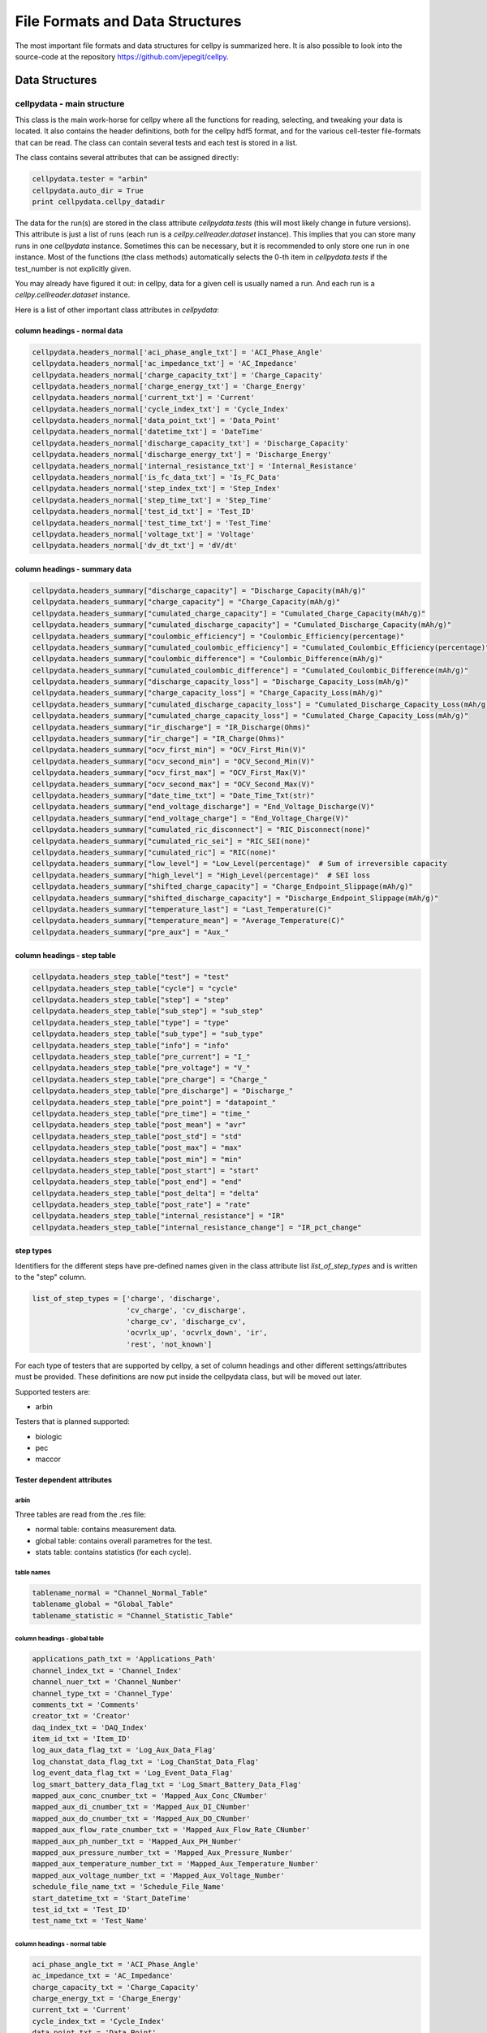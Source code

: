 .. highlight:: shell

================================
File Formats and Data Structures
================================

The most important file formats and data structures for cellpy is
summarized here.
It is also possible to look into the source-code at the
repository https://github.com/jepegit/cellpy.

Data Structures
---------------

cellpydata - main structure
~~~~~~~~~~~~~~~~~~~~~~~~~~~

This class is the main work-horse for cellpy where all the functions for reading, selecting, and
tweaking your data is located. It also contains the header definitions, both for the cellpy hdf5
format, and for the various cell-tester file-formats that can be read. The class can contain
several tests and each test is stored in a list.

The class contains several attributes that can be assigned directly:

.. code-block:: python

    cellpydata.tester = "arbin"
    cellpydata.auto_dir = True
    print cellpydata.cellpy_datadir


The data for the run(s) are stored in the class attribute `cellpydata.tests` (this will most likely change
in future versions).
This attribute is just a list of runs (each run is a `cellpy.cellreader.dataset` instance).
This implies that you can store many runs in one `cellpydata` instance. Sometimes this can be
necessary, but it is recommended to only store one run in one instance. Most of the
functions (the class methods) automatically selects the 0-th item in
`cellpydata.tests` if the test_number is not explicitly given.

You may already have figured it out: in cellpy, data for a given cell
is usually named a run. And each run is a `cellpy.cellreader.dataset` instance.

Here is a list of other important class attributes in `cellpydata`:

column headings - normal data
..............................

.. code-block:: python

    cellpydata.headers_normal['aci_phase_angle_txt'] = 'ACI_Phase_Angle'
    cellpydata.headers_normal['ac_impedance_txt'] = 'AC_Impedance'
    cellpydata.headers_normal['charge_capacity_txt'] = 'Charge_Capacity'
    cellpydata.headers_normal['charge_energy_txt'] = 'Charge_Energy'
    cellpydata.headers_normal['current_txt'] = 'Current'
    cellpydata.headers_normal['cycle_index_txt'] = 'Cycle_Index'
    cellpydata.headers_normal['data_point_txt'] = 'Data_Point'
    cellpydata.headers_normal['datetime_txt'] = 'DateTime'
    cellpydata.headers_normal['discharge_capacity_txt'] = 'Discharge_Capacity'
    cellpydata.headers_normal['discharge_energy_txt'] = 'Discharge_Energy'
    cellpydata.headers_normal['internal_resistance_txt'] = 'Internal_Resistance'
    cellpydata.headers_normal['is_fc_data_txt'] = 'Is_FC_Data'
    cellpydata.headers_normal['step_index_txt'] = 'Step_Index'
    cellpydata.headers_normal['step_time_txt'] = 'Step_Time'
    cellpydata.headers_normal['test_id_txt'] = 'Test_ID'
    cellpydata.headers_normal['test_time_txt'] = 'Test_Time'
    cellpydata.headers_normal['voltage_txt'] = 'Voltage'
    cellpydata.headers_normal['dv_dt_txt'] = 'dV/dt'

column headings - summary data
..............................

.. code-block:: python

    cellpydata.headers_summary["discharge_capacity"] = "Discharge_Capacity(mAh/g)"
    cellpydata.headers_summary["charge_capacity"] = "Charge_Capacity(mAh/g)"
    cellpydata.headers_summary["cumulated_charge_capacity"] = "Cumulated_Charge_Capacity(mAh/g)"
    cellpydata.headers_summary["cumulated_discharge_capacity"] = "Cumulated_Discharge_Capacity(mAh/g)"
    cellpydata.headers_summary["coulombic_efficiency"] = "Coulombic_Efficiency(percentage)"
    cellpydata.headers_summary["cumulated_coulombic_efficiency"] = "Cumulated_Coulombic_Efficiency(percentage)"
    cellpydata.headers_summary["coulombic_difference"] = "Coulombic_Difference(mAh/g)"
    cellpydata.headers_summary["cumulated_coulombic_difference"] = "Cumulated_Coulombic_Difference(mAh/g)"
    cellpydata.headers_summary["discharge_capacity_loss"] = "Discharge_Capacity_Loss(mAh/g)"
    cellpydata.headers_summary["charge_capacity_loss"] = "Charge_Capacity_Loss(mAh/g)"
    cellpydata.headers_summary["cumulated_discharge_capacity_loss"] = "Cumulated_Discharge_Capacity_Loss(mAh/g)"
    cellpydata.headers_summary["cumulated_charge_capacity_loss"] = "Cumulated_Charge_Capacity_Loss(mAh/g)"
    cellpydata.headers_summary["ir_discharge"] = "IR_Discharge(Ohms)"
    cellpydata.headers_summary["ir_charge"] = "IR_Charge(Ohms)"
    cellpydata.headers_summary["ocv_first_min"] = "OCV_First_Min(V)"
    cellpydata.headers_summary["ocv_second_min"] = "OCV_Second_Min(V)"
    cellpydata.headers_summary["ocv_first_max"] = "OCV_First_Max(V)"
    cellpydata.headers_summary["ocv_second_max"] = "OCV_Second_Max(V)"
    cellpydata.headers_summary["date_time_txt"] = "Date_Time_Txt(str)"
    cellpydata.headers_summary["end_voltage_discharge"] = "End_Voltage_Discharge(V)"
    cellpydata.headers_summary["end_voltage_charge"] = "End_Voltage_Charge(V)"
    cellpydata.headers_summary["cumulated_ric_disconnect"] = "RIC_Disconnect(none)"
    cellpydata.headers_summary["cumulated_ric_sei"] = "RIC_SEI(none)"
    cellpydata.headers_summary["cumulated_ric"] = "RIC(none)"
    cellpydata.headers_summary["low_level"] = "Low_Level(percentage)"  # Sum of irreversible capacity
    cellpydata.headers_summary["high_level"] = "High_Level(percentage)"  # SEI loss
    cellpydata.headers_summary["shifted_charge_capacity"] = "Charge_Endpoint_Slippage(mAh/g)"
    cellpydata.headers_summary["shifted_discharge_capacity"] = "Discharge_Endpoint_Slippage(mAh/g)"
    cellpydata.headers_summary["temperature_last"] = "Last_Temperature(C)"
    cellpydata.headers_summary["temperature_mean"] = "Average_Temperature(C)"
    cellpydata.headers_summary["pre_aux"] = "Aux_"

column headings - step table
............................

.. code-block:: python

    cellpydata.headers_step_table["test"] = "test"
    cellpydata.headers_step_table["cycle"] = "cycle"
    cellpydata.headers_step_table["step"] = "step"
    cellpydata.headers_step_table["sub_step"] = "sub_step"
    cellpydata.headers_step_table["type"] = "type"
    cellpydata.headers_step_table["sub_type"] = "sub_type"
    cellpydata.headers_step_table["info"] = "info"
    cellpydata.headers_step_table["pre_current"] = "I_"
    cellpydata.headers_step_table["pre_voltage"] = "V_"
    cellpydata.headers_step_table["pre_charge"] = "Charge_"
    cellpydata.headers_step_table["pre_discharge"] = "Discharge_"
    cellpydata.headers_step_table["pre_point"] = "datapoint_"
    cellpydata.headers_step_table["pre_time"] = "time_"
    cellpydata.headers_step_table["post_mean"] = "avr"
    cellpydata.headers_step_table["post_std"] = "std"
    cellpydata.headers_step_table["post_max"] = "max"
    cellpydata.headers_step_table["post_min"] = "min"
    cellpydata.headers_step_table["post_start"] = "start"
    cellpydata.headers_step_table["post_end"] = "end"
    cellpydata.headers_step_table["post_delta"] = "delta"
    cellpydata.headers_step_table["post_rate"] = "rate"
    cellpydata.headers_step_table["internal_resistance"] = "IR"
    cellpydata.headers_step_table["internal_resistance_change"] = "IR_pct_change"

step types
..........

Identifiers for the different steps have pre-defined names given in the class attribute list
`list_of_step_types` and is written to the "step" column.

.. code-block:: python

    list_of_step_types = ['charge', 'discharge',
                          'cv_charge', 'cv_discharge',
                          'charge_cv', 'discharge_cv',
                          'ocvrlx_up', 'ocvrlx_down', 'ir',
                          'rest', 'not_known']


For each type of testers that are supported by cellpy, a set of column headings and
other different settings/attributes must be provided. These definitions are now put
inside the cellpydata class, but will be moved out later.

Supported testers are:

* arbin

Testers that is planned supported:

* biologic
* pec
* maccor


Tester dependent attributes
...........................

arbin
'''''

Three tables are read from the .res file:

* normal table: contains measurement data.
* global table: contains overall parametres for the test.
* stats table: contains statistics (for each cycle).



table names
'''''''''''

.. code-block:: python

    tablename_normal = "Channel_Normal_Table"
    tablename_global = "Global_Table"
    tablename_statistic = "Channel_Statistic_Table"

column headings - global table
''''''''''''''''''''''''''''''

.. code-block:: python

    applications_path_txt = 'Applications_Path'
    channel_index_txt = 'Channel_Index'
    channel_nuer_txt = 'Channel_Number'
    channel_type_txt = 'Channel_Type'
    comments_txt = 'Comments'
    creator_txt = 'Creator'
    daq_index_txt = 'DAQ_Index'
    item_id_txt = 'Item_ID'
    log_aux_data_flag_txt = 'Log_Aux_Data_Flag'
    log_chanstat_data_flag_txt = 'Log_ChanStat_Data_Flag'
    log_event_data_flag_txt = 'Log_Event_Data_Flag'
    log_smart_battery_data_flag_txt = 'Log_Smart_Battery_Data_Flag'
    mapped_aux_conc_cnumber_txt = 'Mapped_Aux_Conc_CNumber'
    mapped_aux_di_cnumber_txt = 'Mapped_Aux_DI_CNumber'
    mapped_aux_do_cnumber_txt = 'Mapped_Aux_DO_CNumber'
    mapped_aux_flow_rate_cnumber_txt = 'Mapped_Aux_Flow_Rate_CNumber'
    mapped_aux_ph_number_txt = 'Mapped_Aux_PH_Number'
    mapped_aux_pressure_number_txt = 'Mapped_Aux_Pressure_Number'
    mapped_aux_temperature_number_txt = 'Mapped_Aux_Temperature_Number'
    mapped_aux_voltage_number_txt = 'Mapped_Aux_Voltage_Number'
    schedule_file_name_txt = 'Schedule_File_Name'
    start_datetime_txt = 'Start_DateTime'
    test_id_txt = 'Test_ID'
    test_name_txt = 'Test_Name'

column headings - normal table
''''''''''''''''''''''''''''''

.. code-block:: python

    aci_phase_angle_txt = 'ACI_Phase_Angle'
    ac_impedance_txt = 'AC_Impedance'
    charge_capacity_txt = 'Charge_Capacity'
    charge_energy_txt = 'Charge_Energy'
    current_txt = 'Current'
    cycle_index_txt = 'Cycle_Index'
    data_point_txt = 'Data_Point'
    datetime_txt = 'DateTime'
    discharge_capacity_txt = 'Discharge_Capacity'
    discharge_energy_txt = 'Discharge_Energy'
    internal_resistance_txt = 'Internal_Resistance'
    is_fc_data_txt = 'Is_FC_Data'
    step_index_txt = 'Step_Index'
    step_time_txt = 'Step_Time'
    test_id_txt = 'Test_ID'
    test_time_txt = 'Test_Time'
    voltage_txt = 'Voltage'
    dv_dt_txt = 'dV/dt'


cellpydata - methods
~~~~~~~~~~~~~~~~~~~~


Todo

dataset
~~~~~~~

Each run is a `cellpy.cellreader.dataset` instance. The instance contain general information about
the run-settings (such as mass etc.). The measurement data, information, and summary is stored
in three pandas.DataFrames:

* normal data
* step table
* summary data

Todo.

fileID
~~~~~~

Todo

